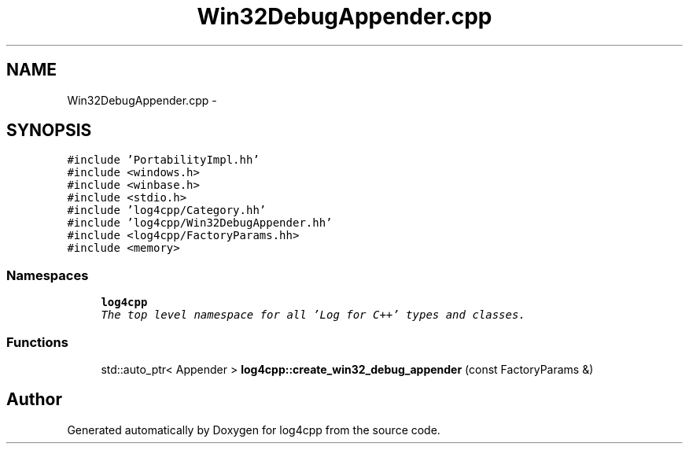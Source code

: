 .TH "Win32DebugAppender.cpp" 3 "Sat Feb 10 2018" "Version 1.1" "log4cpp" \" -*- nroff -*-
.ad l
.nh
.SH NAME
Win32DebugAppender.cpp \- 
.SH SYNOPSIS
.br
.PP
\fC#include 'PortabilityImpl\&.hh'\fP
.br
\fC#include <windows\&.h>\fP
.br
\fC#include <winbase\&.h>\fP
.br
\fC#include <stdio\&.h>\fP
.br
\fC#include 'log4cpp/Category\&.hh'\fP
.br
\fC#include 'log4cpp/Win32DebugAppender\&.hh'\fP
.br
\fC#include <log4cpp/FactoryParams\&.hh>\fP
.br
\fC#include <memory>\fP
.br

.SS "Namespaces"

.in +1c
.ti -1c
.RI "\fBlog4cpp\fP"
.br
.RI "\fIThe top level namespace for all 'Log for C++' types and classes\&. \fP"
.in -1c
.SS "Functions"

.in +1c
.ti -1c
.RI "std::auto_ptr< Appender > \fBlog4cpp::create_win32_debug_appender\fP (const FactoryParams &)"
.br
.in -1c
.SH "Author"
.PP 
Generated automatically by Doxygen for log4cpp from the source code\&.
